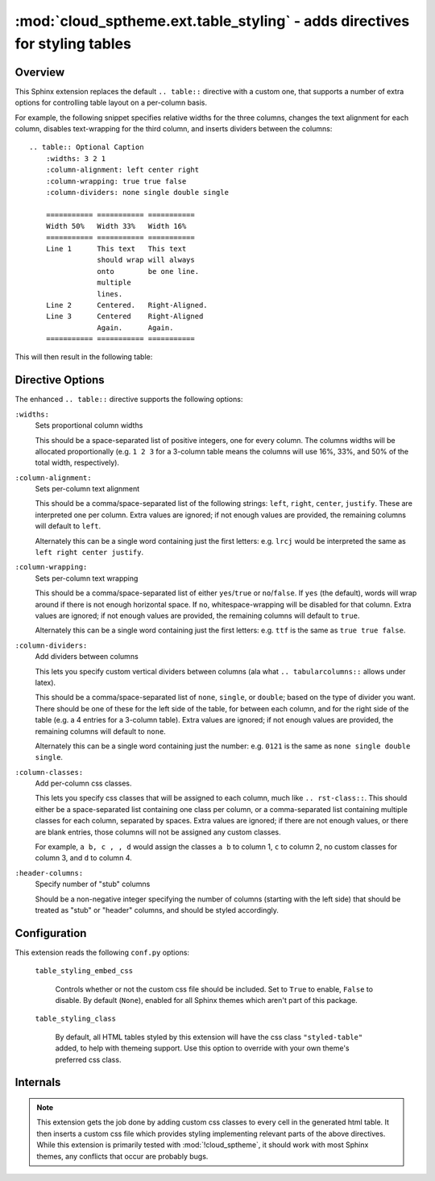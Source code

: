 ===========================================================================
:mod:`cloud_sptheme.ext.table_styling` - adds directives for styling tables
===========================================================================

.. module:: cloud_sptheme.ext.table_styling
    :synopsis: adds directives for styling tables

Overview
========
This Sphinx extension replaces the default ``.. table::`` directive
with a custom one, that supports a number of extra options for controlling
table layout on a per-column basis.

For example, the following snippet specifies relative widths for the
three columns, changes the text alignment for each column,
disables text-wrapping for the third column, and inserts
dividers between the columns::

    .. table:: Optional Caption
        :widths: 3 2 1
        :column-alignment: left center right
        :column-wrapping: true true false
        :column-dividers: none single double single

        =========== =========== ===========
        Width 50%   Width 33%   Width 16%
        =========== =========== ===========
        Line 1      This text   This text
                    should wrap will always
                    onto        be one line.
                    multiple
                    lines.
        Line 2      Centered.   Right-Aligned.
        Line 3      Centered    Right-Aligned
                    Again.      Again.
        =========== =========== ===========

This will then result in the following table:

.. table:: Optional Caption
    :widths: 3 2 1
    :column-alignment: left center right
    :column-wrapping: yes yes no
    :column-dividers: none single double single

    =========== =========== ===========
    Width 50%   Width 33%   Width 16%
    =========== =========== ===========
    Line 1      This text   This text
                should wrap will always
                onto        be one line.
                multiple
                lines.
    Line 2      Centered.   Right-Aligned.
    Line 3      Centered    Right-Aligned
                Again.      Again.
    =========== =========== ===========

Directive Options
=================
The enhanced ``.. table::`` directive supports the following options:

``:widths:``
    Sets proportional column widths

    This should be a space-separated list of positive integers,
    one for every column. The columns widths will be allocated
    proportionally (e.g. ``1 2 3`` for a 3-column table means the columns
    will use 16%, 33%, and 50% of the total width, respectively).

``:column-alignment:``
    Sets per-column text alignment

    This should be a comma/space-separated list of the following
    strings: ``left``, ``right``, ``center``, ``justify``.
    These are interpreted one per column. Extra values are ignored;
    if not enough values are provided, the remaining columns
    will default to ``left``.

    Alternately this can be a single word containing
    just the first letters: e.g. ``lrcj`` would be interpreted
    the same as ``left right center justify``.

``:column-wrapping:``
    Sets per-column text wrapping

    This should be a comma/space-separated list of
    either ``yes``/``true`` or ``no``/``false``. If ``yes`` (the default),
    words will wrap around if there is not enough horizontal space.
    If ``no``, whitespace-wrapping will be disabled for that column.
    Extra values are ignored;
    if not enough values are provided, the remaining columns
    will default to ``true``.

    Alternately this can be a single word containing
    just the first letters: e.g. ``ttf`` is the same as ``true true false``.

``:column-dividers:``
    Add dividers between columns

    This lets you specify custom vertical dividers between columns
    (ala what ``.. tabularcolumns::`` allows under latex).

    This should be a comma/space-separated list of
    ``none``, ``single``, or ``double``; based on the type of divider
    you want. There should be one of these for the left side of the table,
    for between each column, and for the right side of the table
    (e.g. a 4 entries for a 3-column table). Extra values are ignored;
    if not enough values are provided, the remaining columns will default to ``none``.

    Alternately this can be a single word containing
    just the number: e.g. ``0121`` is the same as ``none single double single``.

``:column-classes:``
    Add per-column css classes.

    This lets you specify css classes that will be assigned to each
    column, much like ``.. rst-class::``. This should either
    be a space-separated list containing one class per column,
    or a comma-separated list containing multiple classes for each column,
    separated by spaces. Extra values are ignored;
    if there are not enough values, or there are blank entries, those columns
    will not be assigned any custom classes.

    For example, ``a b, c , , d``
    would assign the classes ``a b`` to column 1, ``c`` to column 2,
    no custom classes for column 3, and ``d`` to column 4.

``:header-columns:``
    Specify number of "stub" columns

    Should be a non-negative integer specifying the number of
    columns (starting with the left side) that should be treated
    as "stub" or "header" columns, and should be styled accordingly.

Configuration
=============
This extension reads the following ``conf.py`` options:

    ``table_styling_embed_css``

        Controls whether or not the custom css file should be included.
        Set to ``True`` to enable, ``False`` to disable. By default (``None``),
        enabled for all Sphinx themes which aren't part of this package.

    ``table_styling_class``

        By default, all HTML tables styled by this extension will
        have the css class ``"styled-table"`` added, to help with themeing support.
        Use this option to override with your own theme's preferred css class.

Internals
=========
.. note::

    This extension gets the job done by adding
    custom css classes to every cell in the generated html table.
    It then inserts a custom css file which provides styling
    implementing relevant parts of the above directives.
    While this extension is primarily tested with :mod:`!cloud_sptheme`,
    it should work with most Sphinx themes, any conflicts that occur
    are probably bugs.

.. todo:: make this autogenerate a matching ``.. tabularcolumns`` directive for latex.
.. todo:: allow ``:widths:`` to support ``em``, ``in``, ``%``
